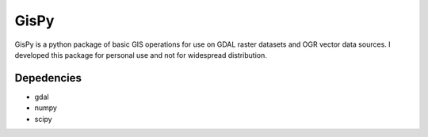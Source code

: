 GisPy
=====

GisPy is a python package of basic GIS operations for use on GDAL raster datasets and OGR
vector data sources. I developed this package for personal use and not for widespread
distribution.

Depedencies
-----------

- gdal
- numpy
- scipy
